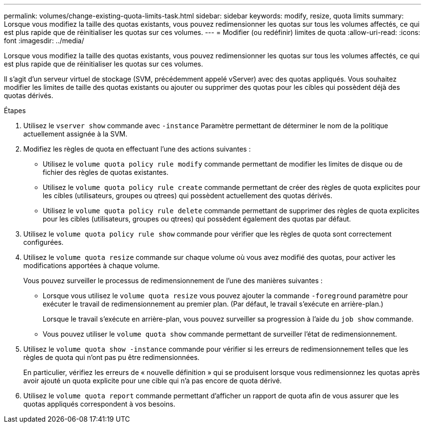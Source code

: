 ---
permalink: volumes/change-existing-quota-limits-task.html 
sidebar: sidebar 
keywords: modify, resize, quota limits 
summary: Lorsque vous modifiez la taille des quotas existants, vous pouvez redimensionner les quotas sur tous les volumes affectés, ce qui est plus rapide que de réinitialiser les quotas sur ces volumes. 
---
= Modifier (ou redéfinir) limites de quota
:allow-uri-read: 
:icons: font
:imagesdir: ../media/


[role="lead"]
Lorsque vous modifiez la taille des quotas existants, vous pouvez redimensionner les quotas sur tous les volumes affectés, ce qui est plus rapide que de réinitialiser les quotas sur ces volumes.

Il s'agit d'un serveur virtuel de stockage (SVM, précédemment appelé vServer) avec des quotas appliqués. Vous souhaitez modifier les limites de taille des quotas existants ou ajouter ou supprimer des quotas pour les cibles qui possèdent déjà des quotas dérivés.

.Étapes
. Utilisez le `vserver show` commande avec `-instance` Paramètre permettant de déterminer le nom de la politique actuellement assignée à la SVM.
. Modifiez les règles de quota en effectuant l'une des actions suivantes :
+
** Utilisez le `volume quota policy rule modify` commande permettant de modifier les limites de disque ou de fichier des règles de quotas existantes.
** Utilisez le `volume quota policy rule create` commande permettant de créer des règles de quota explicites pour les cibles (utilisateurs, groupes ou qtrees) qui possèdent actuellement des quotas dérivés.
** Utilisez le `volume quota policy rule delete` commande permettant de supprimer des règles de quota explicites pour les cibles (utilisateurs, groupes ou qtrees) qui possèdent également des quotas par défaut.


. Utilisez le `volume quota policy rule show` commande pour vérifier que les règles de quota sont correctement configurées.
. Utilisez le `volume quota resize` commande sur chaque volume où vous avez modifié des quotas, pour activer les modifications apportées à chaque volume.
+
Vous pouvez surveiller le processus de redimensionnement de l'une des manières suivantes :

+
** Lorsque vous utilisez le `volume quota resize` vous pouvez ajouter la commande `-foreground` paramètre pour exécuter le travail de redimensionnement au premier plan. (Par défaut, le travail s'exécute en arrière-plan.)
+
Lorsque le travail s'exécute en arrière-plan, vous pouvez surveiller sa progression à l'aide du `job show` commande.

** Vous pouvez utiliser le `volume quota show` commande permettant de surveiller l'état de redimensionnement.


. Utilisez le `volume quota show -instance` commande pour vérifier si les erreurs de redimensionnement telles que les règles de quota qui n'ont pas pu être redimensionnées.
+
En particulier, vérifiez les erreurs de « nouvelle définition » qui se produisent lorsque vous redimensionnez les quotas après avoir ajouté un quota explicite pour une cible qui n'a pas encore de quota dérivé.

. Utilisez le `volume quota report` commande permettant d'afficher un rapport de quota afin de vous assurer que les quotas appliqués correspondent à vos besoins.

